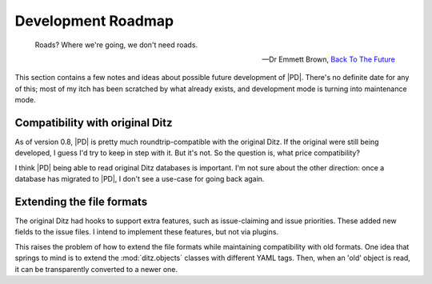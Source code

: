 =====================
 Development Roadmap
=====================

.. epigraph::

   Roads?  Where we're going, we don't need roads. 

   -- Dr Emmett Brown, `Back To The Future`__

   __ http://www.imdb.com/title/tt0088763

This section contains a few notes and ideas about possible future
development of |PD|.  There's no definite date for any of this; most of my
itch has been scratched by what already exists, and development mode is
turning into maintenance mode.

Compatibility with original Ditz
================================

As of version 0.8, |PD| is pretty much roundtrip-compatible with the
original Ditz.  If the original were still being developed, I guess I'd try
to keep in step with it.  But it's not.  So the question is, what price
compatibility?

I think |PD| being able to read original Ditz databases is important.  I'm
not sure about the other direction: once a database has migrated to |PD|, I
don't see a use-case for going back again.

Extending the file formats
==========================

The original Ditz had hooks to support extra features, such as
issue-claiming and issue priorities.  These added new fields to the issue
files.  I intend to implement these features, but not via plugins.

This raises the problem of how to extend the file formats while maintaining
compatibility with old formats.  One idea that springs to mind is to
extend the :mod:`ditz.objects` classes with different YAML tags.  Then,
when an 'old' object is read, it can be transparently converted to a newer
one.
